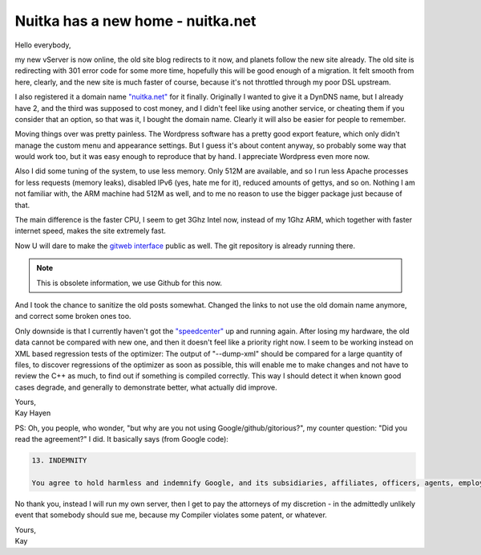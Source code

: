 .. post:: 2011/08/16 18:21
   :tags: git, Nuitka, Python
   :author: Kay Hayen

####################################
 Nuitka has a new home - nuitka.net
####################################

Hello everybody,

my new vServer is now online, the old site blog redirects to it now, and
planets follow the new site already. The old site is redirecting with
301 error code for some more time, hopefully this will be good enough of
a migration. It felt smooth from here, clearly, and the new site is much
faster of course, because it's not throttled through my poor DSL
upstream.

I also registered it a domain name `"nuitka.net" <http://nuitka.net>`_
for it finally. Originally I wanted to give it a DynDNS name, but I
already have 2, and the third was supposed to cost money, and I didn't
feel like using another service, or cheating them if you consider that
an option, so that was it, I bought the domain name. Clearly it will
also be easier for people to remember.

Moving things over was pretty painless. The Wordpress software has a
pretty good export feature, which only didn't manage the custom menu and
appearance settings. But I guess it's about content anyway, so probably
some way that would work too, but it was easy enough to reproduce that
by hand. I appreciate Wordpress even more now.

Also I did some tuning of the system, to use less memory. Only 512M are
available, and so I run less Apache processes for less requests (memory
leaks), disabled IPv6 (yes, hate me for it), reduced amounts of gettys,
and so on. Nothing I am not familiar with, the ARM machine had 512M as
well, and to me no reason to use the bigger package just because of
that.

The main difference is the faster CPU, I seem to get 3Ghz Intel now,
instead of my 1Ghz ARM, which together with faster internet speed, makes
the site extremely fast.

Now U will dare to make the `gitweb interface
</gitweb/?p=Nuitka.git;a=summary>`_ public as well. The git repository
is already running there.

.. note::

   This is obsolete information, we use Github for this now.

And I took the chance to sanitize the old posts somewhat. Changed the
links to not use the old domain name anymore, and correct some broken
ones too.

Only downside is that I currently haven't got the `"speedcenter"
<https://speedcenter.nuitka.net>`_ up and running again. After losing my
hardware, the old data cannot be compared with new one, and then it
doesn't feel like a priority right now. I seem to be working instead on
XML based regression tests of the optimizer: The output of "--dump-xml"
should be compared for a large quantity of files, to discover
regressions of the optimizer as soon as possible, this will enable me to
make changes and not have to review the C++ as much, to find out if
something is compiled correctly. This way I should detect it when known
good cases degrade, and generally to demonstrate better, what actually
did improve.

|  Yours,
|  Kay Hayen

PS: Oh, you people, who wonder, "but why are you not using
Google/github/gitorious?", my counter question: "Did you read the
agreement?" I did. It basically says (from Google code):

.. code::

   13. INDEMNITY

   You agree to hold harmless and indemnify Google, and its subsidiaries, affiliates, officers, agents, employees, advertisers, licensors, suppliers or partners, (collectively "Google and Partners") from and against any third party claim arising from or in any way related to your use of Google services, violation of the Terms or any other actions connected with use of Google services, including any liability or expense arising from all claims, losses, damages (actual and consequential), suits, judgments, litigation costs and attorneys' fees, of every kind and nature. In such a case, Google will provide you with written notice of such claim, suit or action.

No thank you, instead I will run my own server, then I get to pay the
attorneys of my discretion - in the admittedly unlikely event that
somebody should sue me, because my Compiler violates some patent, or
whatever.

|  Yours,
|  Kay
